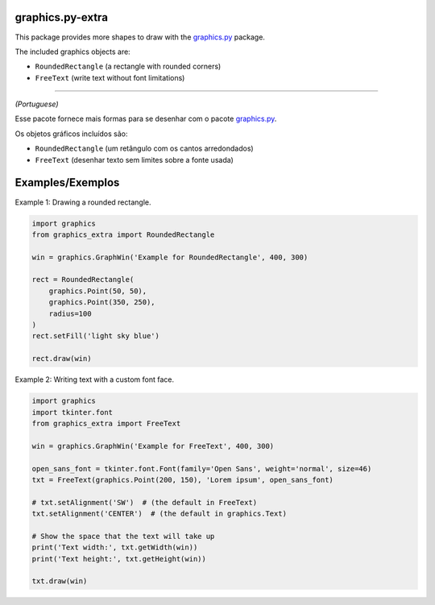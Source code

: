 graphics.py-extra
=================

This package provides more shapes to draw with the graphics.py_ package.

The included graphics objects are:

- ``RoundedRectangle`` (a rectangle with rounded corners)
- ``FreeText`` (write text without font limitations)

------------

*(Portuguese)*

Esse pacote fornece mais formas para se desenhar com o pacote
graphics.py_.

Os objetos gráficos incluídos são:

- ``RoundedRectangle`` (um retângulo com os cantos arredondados)
- ``FreeText`` (desenhar texto sem limites sobre a fonte usada)


Examples/Exemplos
=================

Example 1: Drawing a rounded rectangle.

.. code:: python

    import graphics
    from graphics_extra import RoundedRectangle

    win = graphics.GraphWin('Example for RoundedRectangle', 400, 300)

    rect = RoundedRectangle(
        graphics.Point(50, 50),
        graphics.Point(350, 250),
        radius=100
    )
    rect.setFill('light sky blue')

    rect.draw(win)


Example 2: Writing text with a custom font face.

.. code:: python

    import graphics
    import tkinter.font
    from graphics_extra import FreeText

    win = graphics.GraphWin('Example for FreeText', 400, 300)

    open_sans_font = tkinter.font.Font(family='Open Sans', weight='normal', size=46)
    txt = FreeText(graphics.Point(200, 150), 'Lorem ipsum', open_sans_font)

    # txt.setAlignment('SW')  # (the default in FreeText)
    txt.setAlignment('CENTER')  # (the default in graphics.Text)

    # Show the space that the text will take up
    print('Text width:', txt.getWidth(win))
    print('Text height:', txt.getHeight(win))

    txt.draw(win)

.. _graphics.py: https://pypi.python.org/pypi/graphics.py/
